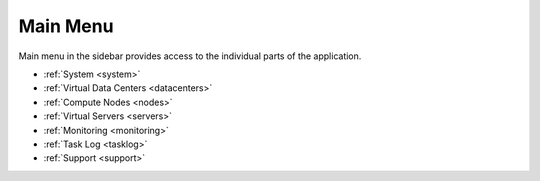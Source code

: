 Main Menu
*********

Main menu in the sidebar provides access to the individual parts of the application.

.. image:: img/mainmenu.png

* :ref:`System <system>`
* :ref:`Virtual Data Centers <datacenters>`
* :ref:`Compute Nodes <nodes>`
* :ref:`Virtual Servers <servers>`
* :ref:`Monitoring <monitoring>`
* :ref:`Task Log <tasklog>`
* :ref:`Support <support>`
